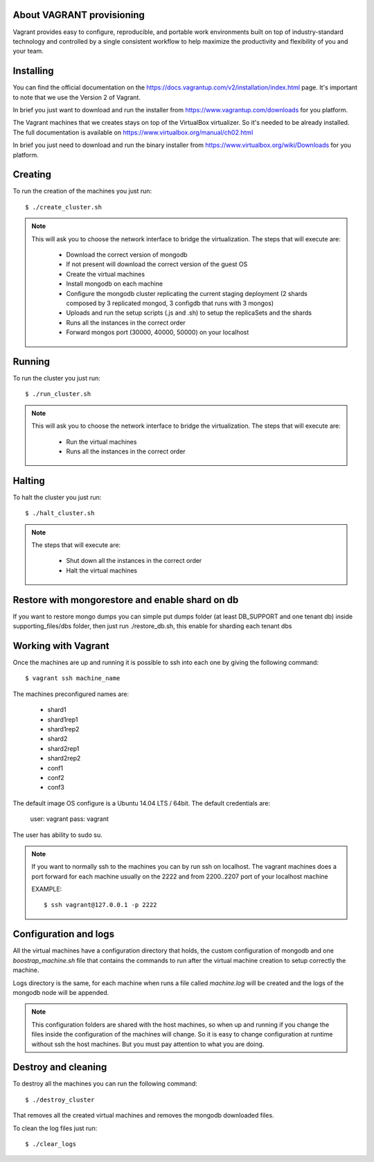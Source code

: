 About VAGRANT provisioning
==========================

Vagrant provides easy to configure, reproducible, and portable work environments
built on top of industry-standard technology and controlled by a single
consistent workflow to help maximize the productivity and flexibility of you and
your team.


Installing
==========

You can find the official documentation on the
https://docs.vagrantup.com/v2/installation/index.html page.
It's important to note that we use the Version 2 of Vagrant.

In brief you just want to download and run the installer from
https://www.vagrantup.com/downloads for you platform.

The Vagrant machines that we creates stays on top of the VirtualBox virtualizer.
So it's needed to be already installed. The full documentation is available on
https://www.virtualbox.org/manual/ch02.html

In brief you just need to download and run the binary installer from
https://www.virtualbox.org/wiki/Downloads for you platform.


Creating
========

To run the creation of the machines you just run::

    $ ./create_cluster.sh

.. note::

    This will ask you to choose the network interface to bridge the
    virtualization.
    The steps that will execute are:
    
      * Download the correct version of mongodb
      * If not present will download the correct version of the guest OS
      * Create the virtual machines
      * Install mongodb on each machine
      * Configure the mongodb cluster replicating the current staging deployment
        (2 shards composed by 3 replicated mongod, 3 configdb that runs with 3
        mongos)
      * Uploads and run the setup scripts (.js and .sh) to setup the replicaSets
        and the shards
      * Runs all the instances in the correct order
      * Forward mongos port (30000, 40000, 50000) on your localhost
      
Running
========

To run the cluster you just run::

    $ ./run_cluster.sh

.. note::

    This will ask you to choose the network interface to bridge the
    virtualization.
    The steps that will execute are:
    
      * Run the virtual machines
      * Runs all the instances in the correct order
      
Halting
=======

To halt the cluster you just run::

    $ ./halt_cluster.sh

.. note::

    The steps that will execute are:
    
      * Shut down all the instances in the correct order
      * Halt the virtual machines
      
Restore with mongorestore and enable shard on db
================================================

If you want to restore mongo dumps you can simple put dumps folder (at least 
DB_SUPPORT and one tenant db) inside supporting_files/dbs folder,
then just run ./restore_db.sh, this enable for sharding each tenant dbs

Working with Vagrant
====================

Once the machines are up and running it is possible to ssh into each one by
giving the following command::

    $ vagrant ssh machine_name

The machines preconfigured names are:

 * shard1
 * shard1rep1
 * shard1rep2
 * shard2
 * shard2rep1
 * shard2rep2
 * conf1
 * conf2
 * conf3


.. image:: schema.png

The default image OS configure is a Ubuntu 14.04 LTS / 64bit.
The default credentials are:

  user: vagrant
  pass: vagrant
  
The user has ability to sudo su.

.. note::
    If you want to normally ssh to the machines you can by run ssh on localhost.
    The vagrant machines does a port forward for each machine usually on the
    2222 and from 2200..2207 port of your localhost machine

    EXAMPLE::

    $ ssh vagrant@127.0.0.1 -p 2222


Configuration and logs
======================

All the virtual machines have a configuration directory that holds, the custom
configuration of mongodb and one `boostrap_machine.sh` file that contains the
commands to run after the virtual machine creation to setup correctly the
machine.

Logs directory is the same, for each machine when runs a file called
`machine.log` will be created and the logs of the mongodb node will be appended.

.. note::
    This configuration folders are shared with the host machines, so when up and
    running if you change the files inside the configuration of the machines
    will change. So it is easy to change configuration at runtime without ssh
    the host machines. But you must pay attention to what you are doing.

Destroy and cleaning
====================

To destroy all the machines you can run the following command::

    $ ./destroy_cluster

That removes all the created virtual machines and removes the mongodb downloaded
files.

To clean the log files just run::

    $ ./clear_logs

